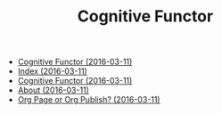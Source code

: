 #+TITLE: Cognitive Functor

   + [[file:index.org][Cognitive Functor (2016-03-11)]]
   + [[file:theindex.org][Index (2016-03-11)]]
   + [[file:blog.org][Cognitive Functor (2016-03-11)]]
   + [[file:aboutme.org][About (2016-03-11)]]
   + [[file:blog/orgpage-orgpublish.org][Org Page or Org Publish? (2016-03-11)]]
